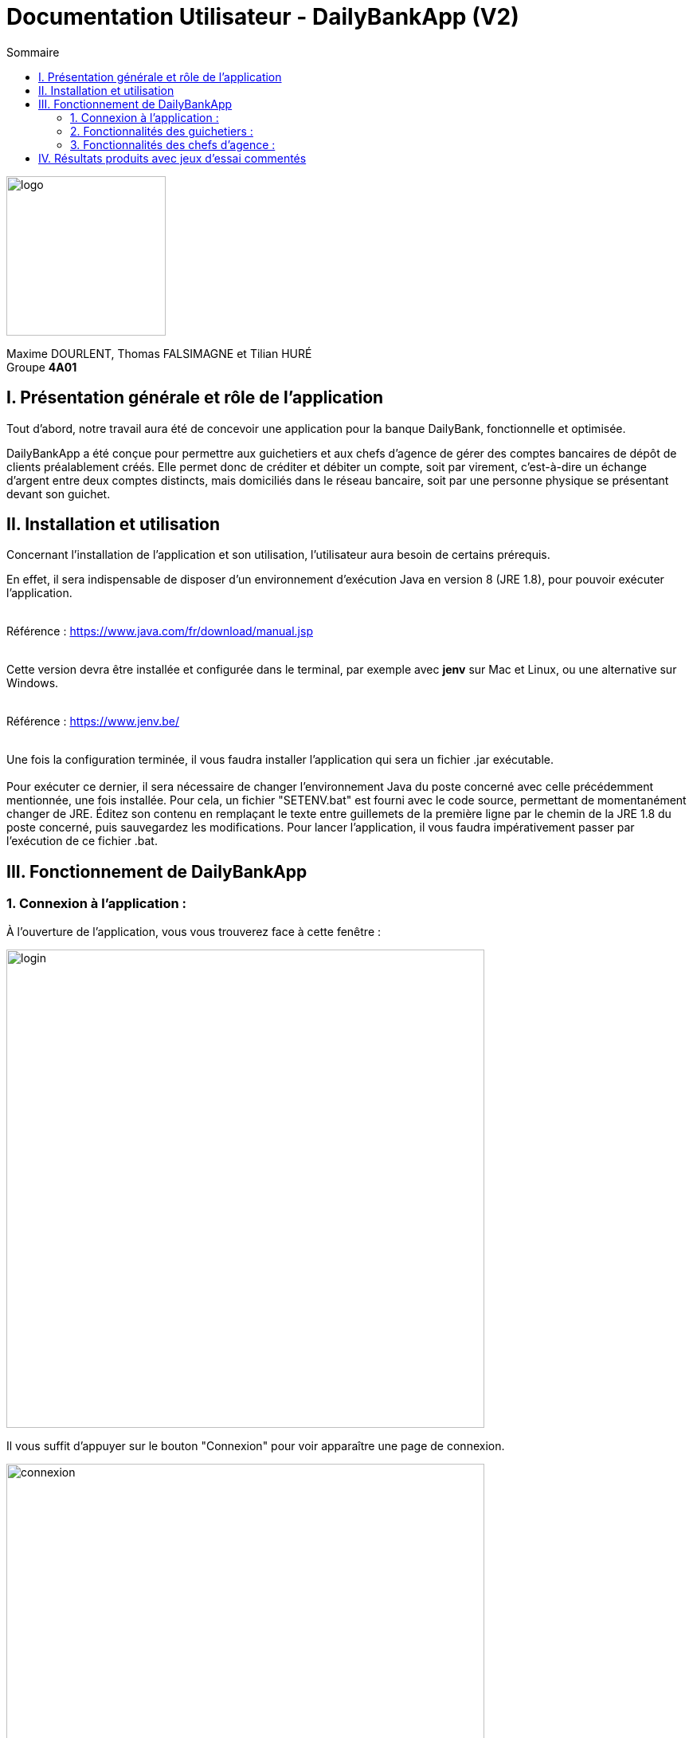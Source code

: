 = Documentation Utilisateur - DailyBankApp (V2)
:toc:
:icons: font
:toc-title: Sommaire
:doctype: Book

image:../../Logo/logo.png[logo, 200]

ifdef::env-github[]
:toc:
:tip-caption: :bulb:
:note-caption: :information_source:
:important-caption: :heavy_exclamation_mark:
:caution-caption: :fire:
:warning-caption: :warning:
:graduation-icon: :mortar_board:
:cogs-icon: :writing_hand:
:beginner: :arrow_right:
:advanced: :arrow_upper_right:
:expert: :arrow_up:
:dollar: :dollar:
:git: link:{giturl}[git]
:us-icon: :us:
:fr-icon: :fr:
endif::[]

Maxime DOURLENT, Thomas FALSIMAGNE et Tilian HURÉ +
Groupe *4A01*



== I. Présentation générale et rôle de l'application
[.text-justify]
Tout d'abord, notre travail aura été de concevoir une application pour la banque DailyBank, fonctionnelle et optimisée.

[.text-justify]
DailyBankApp a été conçue pour permettre aux guichetiers et aux chefs d'agence de gérer des comptes bancaires de dépôt de clients préalablement créés. Elle permet donc de créditer et débiter un compte, soit par virement, c'est-à-dire un échange d'argent entre deux comptes distincts, mais domiciliés dans le réseau bancaire, soit par une personne physique se présentant devant son guichet.



== II. Installation et utilisation
[.text-justify]
Concernant l'installation de l'application et son utilisation, l'utilisateur aura besoin de certains prérequis.

[.text-justify]
En effet, il sera indispensable de disposer d'un environnement d'exécution Java en version 8 (JRE 1.8), pour pouvoir exécuter l'application. +
 +

Référence : https://www.java.com/fr/download/manual.jsp +
 +
[.text-justify]
Cette version devra être installée et configurée dans le terminal, par exemple avec *jenv* sur Mac et Linux, ou une alternative sur Windows. +
 +

Référence : https://www.jenv.be/ +
 +

[.text-justify]
Une fois la configuration terminée, il vous faudra installer l'application qui sera un fichier .jar exécutable. +
 +
Pour exécuter ce dernier, il sera nécessaire de changer l'environnement Java du poste concerné avec celle précédemment mentionnée, une fois installée. Pour cela, un fichier "SETENV.bat" est fourni avec le code source, permettant de momentanément changer de JRE. Éditez son contenu en remplaçant le texte entre guillemets de la première ligne par le chemin de la JRE 1.8 du poste concerné, puis sauvegardez les modifications. Pour lancer l'application, il vous faudra impérativement passer par l'exécution de ce fichier .bat.



== III. Fonctionnement de DailyBankApp
=== 1. Connexion à l'application :
[.text-justify]
À l'ouverture de l'application, vous vous trouverez face à cette fenêtre :

image:images/DocumentationUser/login.png[login, 600]

[.text-justify]
Il vous suffit d'appuyer sur le bouton "Connexion" pour voir apparaître une page de connexion.

image:images/DocumentationUser/connexionPage.png[connexion, 600]

[.text-justify]
Après avoir renseigné vos informations de connexion, vous pourrez accéder aux fonctionnalités de l'application.

image:images/DocumentationUser/mainPage.png[mainPage, 600]

[.text-justify]
Il est possible de se connecter en tant que *Guichetier* ou *Chef d'agence*. Les deux utilisateurs ont la possibilité de gérer des clients, mais seuls les chefs d'agence peuvent gérer des employés.

[.text-justify]
Si vous souhaitez vous déconnecter de l'application, il vous suffit d'appuyer sur le bouton "Déconnexion", présent sur la page principale.


{empty} +

=== 2. Fonctionnalités des guichetiers :
==== 2.1 Gestion des clients :
[.text-justify]
Si vous souhaitez gérer les clients de votre agence, il vous faut cliquer sur le bouton "Clients", que vous voyez ci-dessous.

image:images/DocumentationUser/gestionC1.png[gestionClient, 600]

[.text-justify]
Vous arriverez ainsi sur cet onglet, qui vous permettra de faire toutes sortes d'actions concernant les clients :

image:images/DocumentationUser/gestionC2.png[gestionClient2, 900]


===== 2.1.1 Créer un client :
[.text-justify]
Pour pouvoir créer un client, il vous faut cliquer sur le bouton "Nouveau client", situé en bas à droite de la fenêtre.

image:images/DocumentationUser/gestionC2.png[gestionClient2, 900]

[.text-justify]
Vous verrez s'afficher cette interface vous permettant de créer le client souhaité. Entrez les informations voulues puis cliquer sur "Ajouter" pour confirmer (tous les champs doivent être complétés).

image:images/DocumentationUser/gestionC3.png[gestionClient3, 900]


===== 2.1.2 Rechercher un client :
[.text-justify]
À votre arrivée sur l'onglet de gestion du client, vous trouverez un onglet vide, comme ceci :

image:images/DocumentationUser/gestionC2.png[gestionClient2, 900]

[.text-justify]
Si vous souhaitez rechercher un client en particulier, vous pourrez vous servir des deux zones de saisies situées en haut de la fenêtre. Si vous souhaitez simplement afficher tous les clients présents dans l'agence, il vous suffit d'appuyer directement sur le bouton "Rechercher".

[.text-justify]
Voici une recherche sans spécifications :

image:images/DocumentationUser/gestionC4.png[gestionClient4, 900]

[.text-justify]
Voici une recherche avec spécifications :

image:images/DocumentationUser/gestionC5.png[gestionClient5, 900]


===== 2.1.3 Voir les informations d'un client :
[.text-justify]
Il vous est possible de visualiser les informations d'un client même inactif. Pour cela, sélectionnez dans la liste des clients de l'agence, celui à visualiser, puis cliquez sur le bouton "Voir client".

image:images/DocumentationUser/voirCl1.png[voirClient, 900]


===== 2.1.4 Modifier les informations d'un client :
[.text-justify]
Si vous souhaitez modifier les informations d'un client, il vous faut d'abord sélectionner dans la liste des clients de l'agence, celui à modifier, puis cliquer sur le bouton "Modifier client" situé dans la barre d'outils à droite de la fenêtre.

image:images/DocumentationUser/gestionC6.png[gestionClient6, 900]

[.text-justify]
Vous verrez s'afficher cet onglet, il vous suffira de modifier les informations voulues et de les confirmer en appuyant sur "Modifier" :

image:images/DocumentationUser/gestionC7.png[gestionClient7, 900]


===== 2.1.5 Rendre inactif un client :
[.text-justify]
Pour rendre inactif un client, vous devrez être connecté à l'application en tant que *chef d'agence*.

[.text-justify]
Si vous souhaitez rendre inactif un client, il vous faut ouvrir la fenêtre de modification après avoir sélectionné le client souhaité dans la liste des clients de l'agence, puis cocher la case "Inactif" en bas de la fenêtre.

image:images/inactifCheck.png[clientInactif, 900]

[NOTE]
====
[.text-justify]
Vous ne pouvez désactiver un client que si tous les comptes bancaires de ce dernier sont clôturés.
====

[.text-justify]
Confirmer en suite la modification pour rendre le client inactif de manière permanente.


{empty} +

==== 2.2 Gestion des comptes bancaires :
[.text-justify]
Si vous souhaitez consulter les comptes d'un client, sélectionnez d'abord un client dans la fenêtre de gestion des clients, puis appuyez simplement sur le bouton "Comptes client".

image:images/DocumentationUser/gestionC6.png[gestionCompte, 900]

[.text-justify]
Vous vous trouverez face à cet onglet qui vous affiche les informations des différents comptes bancaires d'un client :

image:images/DocumentationUser/consC1.png[gestionCompte1, 900]


===== 2.2.1 Créer un compte bancaire :
[.text-justify]
Il vous est possible de créer un compte bancaire pour un client, pour cela, cliquez sur le bouton "Nouveau compte" dans le gestionnaire des comptes bancaires d'un client.

image:images/DocumentationUser/cl2.png[gestionCompte2, 900]

[.text-justify]
Saisissez le découvert autorisé ainsi que le solde du nouveau compte (son premier crédit).

image:images/DocumentationUser/creerCompte.png[créerCompte, 900]

[NOTE]
====
[.text-justify]
Il est évident que le solde de départ d'un compte ne peut être négatif.
====


===== 2.2.2 Modifier un compte bancaire :
[.text-justify]
Il vous est possible de modifier le découvert autorisé d'un compte bancaire. Pour cela, cliquez sur le bouton "Modifier compte" dans le gestionnaire des comptes bancaires d'un client.

image:images/DocumentationUser/cl2.png[gestionCompte2, 900]

[.text-justify]
Saisissez ensuite le nouveau découvert autorisé.

image:images/DocumentationUser/modifierCompte.png[modifierCompte, 900]

[NOTE]
====
[.text-justify]
Le découvert autorisé saisi ne peut être supérieur à la solde du compte concerné lorsque ce dernier est négatif.
====


===== 2.2.3 Clôturer un compte bancaire :
[.text-justify]
Si vous souhaitez clôturer un compte bancaire, il vous faut d'abord sélectionner le compte souhaité dans la liste des comptes d'un client.

image:images/DocumentationUser/cl1.png[cloturerCompte, 900]

[.text-justify]
Cliquez en suite sur le bouton "Clôturer compte" puis confirmez la clôturation.

image:images/DocumentationUser/cl2.png[cloturerCompte2, 900]

image:images/DocumentationUser/cl3.png[cloturerCompte3, 900]

[NOTE]
====
[.text-justify]
Pour clôturer un compte, vous devez d'abord vous assurer que son solde est nul, sinon l'opération ne sera pas possible.
====


===== 2.2.4 Générer un relevé de comptes en PDF :
[.text-justify]
Si vous souhaitez obtenir la trasse des comptes d'un client dans un format plus portable, il vous est possible de générer le relevé de comptes pour tous les comptes d'un client. +
Pour cela, il vous faut simplement cliquer sur le bouton "Exporter PDF" dans la fenêtre de gestion des comptes d'un client.

image:images/DocumentationUser/compteCourantPane.png[genererPDF, 900]

Choisissez ensuite l'emplacement où enregistrer le PDF et cliquer sur "Enregistrer" pour sauvegardé le relevé.

[WARNING]
====
La sélection du répertoire d'enregistrement n'est pas encore disponible pour les systèmes d'exploitation autres que Windows. Le document sera téléchargé dans le répertoire de téléchargement du système utilisé.
====

image:images/DocumentationUser/emplacementPDF.png[emplacementPDF, 500]

Aperçu d'un relevé de comptes au format PDF :

image:images/DocumentationUser/exemplePDF.png[exemplePDF, 800]


{empty} +

==== 2.3 Gestion des opérations
[.text-justify]
Il vous est possible d'enregistrer des opérations de crédit, de débit et de virement sur le compte bancaire d'un client si ce dernier n'est pas clôturé.

image:images/DocumentationUser/consC4.png[gestionCompte4, 900]

[.text-justify]
Ici, le compte est ouvert, il est donc possible d'y réaliser des opérations.


===== 2.3.1 Consulter les opérations d'un compte :
[.text-justify]
Il vous est possible de voir les opérations réalisées sur le compte bancaire d'un client, même une fois clôturé. Pour cela, sélectionnez le compte bancaire souhaité dans la liste des comptes d'un client, puis cliquez sur le bouton "Voir opérations".

image:images/DocumentationUser/consC2.png[gestionCompte2, 900]

[.text-justify]
Vous pouvez ainsi consulter les différentes opérations réalisées sur le compte sélectionné.

image:images/DocumentationUser/consC3.png[gestionCompte3, 900]

[.text-justify]
Il vous est possible d'enregistrer des opérations de crédit, de débit et de virement sur le compte bancaire d'un client si ce dernier n'est pas clôturé.

image:images/DocumentationUser/consC4.png[gestionCompte4, 900]

[.text-justify]
Ici, le compte est ouvert, il est donc possible d'y réaliser des opérations.


===== 2.3.2 Créditer un compte client :
[.text-justify]
Si vous souhaitez créditer le compte bancaire d'un client, appuyez sur "Enregistrer crédit" dans la fenêtre de gestion des opérations d'un compte bancaire d'un client.

image:images/DocumentationUser/cr1.png[créditer, 900]
[.text-justify]
Sur la fenêtre qui s'ouvrira, il vous sera possible de choisir le type d'opération de crédit en cliquant sur "Dépôt Espèces" (opération par défaut) et en saisissant un montant. Pour confirmer le crédit, appuyez sur "Effectuer crédit".

image:images/DocumentationUser/cr2.png[créditer2, 900]


===== 2.3.3 Débiter un compte client :
[.text-justify]
Si vous souhaitez débiter le compte bancaire d'un client, appuyez sur "Enregistrer débit" dans la fenêtre de gestion des opérations d'un compte bancaire d'un client.

image:images/DocumentationUser/db1.png[débiter, 900]
[.text-justify]
Sur la fenêtre qui s'ouvrira, il vous sera possible de choisir le type d'opération de débit en cliquant sur "Retrait Espèces" (opération par défaut) et en saisissant un montant. Pour confirmer le débit, appuyez sur "Effectuer débit".


===== 2.3.4 Effectuer un virement de compte à compte :
[.text-justify]
Si vous souhaitez réaliser un virement de compte à compte appuyez sur "Enregistrer virement" dans la fenêtre de gestion des opérations d'un compte bancaire d'un client.

image:images/DocumentationUser/virementCompte.png[virement, 900]
[.text-justify]
Sur la fenêtre qui s'ouvrira, il vous faudra choisir le compte de destination et à saisir un montant. Pour confirmer le virement, appuyez sur "Effectuer virement".


{empty} +

==== 2.4 Gestion des prélèvements :
===== 2.4.1 Consulter un prélèvement :
[.text-justify]
Si vous souhaitez consulter un prélèvement, il vous faudra vous rendre sur la page de gestion des prélèvements. Tout d'abord, il vous faudra être sur la page de gestion des comptes.

image:images/compteCourantPane.png[prelevement, 900]

Ici, il vous faudra sélectionner un compte.

image:images/compteCourantPaneSelect.png[prelevement, 900]

Ensuite, cliquez sur le bouton "Voir prélèvements". Vous verrez s'afficher cette fenêtre.

image:images/prelevementPane.png[prelevement, 900]


{empty} +

===== 2.4.2 Créer un prélèvement :
[.text-justify]
Si vous souhaitez créer un prélèvement, il vous faudra au préalable vous rendre sur la page de gestion des prélèvements.

image:images/prelevementPane.png[prelevement, 900]

[.text-justify]
Ici, cliquez sur "Nouveau prélèvement", vous verrez cette fenêtre s'afficher, vous permettant de saisir les différentes informations.

image:images/creerPrelevement.png[prelevement, 900]

Une fois les informations, complétées, cliquez sur "Valider".

image:images/creationDonePrelev.png[prelevement, 900]


{empty} +

===== 2.4.3 Modifier un prélèvement :
[.text-justify]
Si vous souhaitez modifier un prélèvement, il vous faudra au préalable vous rendre sur la page de gestion des prélèvements.

image:images/modifierPrelevPane.png[prelevement, 900]

[.text-justify]
Après avoir cliqué sur un prélèvement existant, vous débloquerez la possibilité de cliquer sur "Modifier prélèvement".

image:images/modifierPrelevement.png[prelevement, 900]

[.text-justify]
Une fois les informations saisies, cliquez sur "Modifier".


{empty} +

===== 2.4.4 Supprimer un prélèvement :
[.text-justify]
Si vous souhaitez supprimer un prélèvement, il vous faudra au préalable vous rendre sur la page de gestion des prélèvements.

image:images/modifierPrelevPane.png[prelevement, 900]
[.text-justify]
Après avoir cliqué sur un prélèvement existant, vous débloquerez la possibilité de cliquer sur "Supprimer prélèvement".

image:images/supprimerPrelevement.png[prelevement, 900]

Ici, cliquez sur "No" ou "Yes" selon votre choix.


{empty} +

===== 2.4.5 Exécuter un prélèvement :
[.text-justify]
Si vous souhaitez exécuter un prélèvement, il vous faudra au préalable vous rendre sur la page de gestion des prélèvements.

image:images/modifierPrelevPane.png[prelevement, 900]

[.text-justify]
Après avoir cliqué sur un prélèvement existant, vous débloquerez la possibilité de cliquer sur "Prélever".

image:images/preleverPaneAfter.png[prelevement, 900]

Ce faisant, les boutons sur la droite se désactiveront.

[NOTE]
====
[.text-justify]
Notez qu'il est possible de cliquer à nouveau sur le prélèvement et d'effectuer une nouvelle fois le prélèvement. Ce sera donc à l'utilisateur de faire attention à ne pas exécuter deux fois le même prélèvement. Il ne vous sera toutefois pas possible de dépasser le découvert autorisé.
====


{empty} +

=== 3. Fonctionnalités des chefs d'agence :
==== 3.1 Gestion des employés :
[.text-justify]
Pour accéder aux fonctionnalités suivantes, vous devrez être connecté à l'application en tant que *chef d'agence*.

[.text-justify]
Si vous souhaitez gérer les employés de votre agence, il vous faut cliquer sur le bouton "Employés", que vous voyez ci-dessous :

image:images/DocumentationUser/gEmp1.png[gérerEmployé1, 600]

[.text-justify]
Vous arriverez ainsi sur cet onglet, qui vous permettra de faire toutes sortes d'actions concernant les employés :

image:images/DocumentationUser/gEmp2.png[gérerEmployé2, 900]


===== 3.1.1 Créer un employé :
[.text-justify]
Pour pouvoir créer un employé, il vous faut cliquer sur le bouton "Nouvel employé", situé en bas à droite de la fenêtre.

image:images/DocumentationUser/gEmp2.png[gérerEmployé2, 900]

[.text-justify]
Vous verrez s'afficher cette interface vous permettant de créer l'employé souhaité. Entrez les informations voulues puis cliquer sur "Ajouter" pour confirmer (tous les champs doivent être complétés).

image:images/DocumentationUser/rEmp3.png[gérerEmployé3, 900]


==== 3.1.2 Rechercher un employé :
[.text-justify]
À votre arrivée sur l'onglet de gestion de l'employé, vous trouverez un onglet vide, comme ceci :

image:images/DocumentationUser/gEmp2.png[gérerEmployé2, 900]

[.text-justify]
Si vous souhaitez rechercher un employé en particulier, vous pourrez vous servir des deux zones de saisies situées en haut de la fenêtre. Si vous souhaitez simplement afficher tous les employés présents dans l'agence, il vous suffit d'appuyer directement sur le bouton "Rechercher".

[.text-justify]
Voici une recherche sans spécifications :

image:images/DocumentationUser/rEmp1.png[gérerEmployé1, 900]

[.text-justify]
Voici une recherche avec spécifications :

image:images/DocumentationUser/rEmp2.png[gérerEmployé2, 900]


==== 3.1.3 Voir les informations d'un employé :
[.text-justify]
Il vous est possible de visualiser les informations d'un employé même inactif. Pour cela, sélectionnez dans la liste des employés de l'agence, celui à visualiser, puis cliquez sur le bouton "Voir employé".

image:images/voirInfosEmpl.png[voirEmployé, 900]


==== 3.1.4 Modifier les informations d'un employé :
[.text-justify]
Si vous souhaitez modifier les informations d'un employé, il vous faut d'abord sélectionner dans la liste des employés de l'agence, celui à modifier, puis cliquer sur le bouton "Modifier employé" situé dans la barre d'outils à droite de la fenêtre.

image:images/DocumentationUser/rEmp4.png[gérerEmployé4, 900]

[.text-justify]
Vous verrez s'afficher cet onglet, il vous suffira de modifier les informations voulues et de les confirmer en appuyant sur "Modifier" :

image:images/DocumentationUser/rEmp5.png[gérerEmployé5, 900]


==== 3.1.5 Rendre inactif un employé :
[.text-justify]
Si vous souhaitez rendre inactif un employé, il vous faut ouvrir la fenêtre de modification après avoir sélectionné l'employé souhaité dans la liste des employés de l'agence, puis cocher la case "Inactif" en bas de la fenêtre.

image:images/inactifEmplCheck.png[employéInactif, 900]

[.text-justify]
Confirmer en suite la modification pour rendre le client inactif de manière permanente.


==== 3.1.6 Effectuer un débit exceptionnel :

[.text-justify]
Si vous souhaitez effectuer un débit exceptionnel, il vous faut tout d'abord ouvrir la fenêtre des opérations

image:images/operationPane.png[]

Une fois sur cette fenêtre, appuyez sur le bouton "Enregistrer débit". Si vous êtes bien connecté en tant que chef d'agence, vous aurez une interface différente de celle des guichetiers.

image:images/debitExceptionnel.png[]
[.text-justify]
Ici, vous avez le choix, vous pouvez effectuer un débit classique en cliquant sur "Non", le découvert ne pourra donc pas être dépassé. Ou alors vous pouvez choisir de faire un débit exceptionnel en cliquant sur "Oui", une confirmation vous sera alors demandée.





== IV. Résultats produits avec jeux d'essai commentés
[.text-justify]
[blue]#Pour ce qui est des résultats produits avec des jeux d'essai commentés, merci de bien vouloir vous référer au *cahier de recette*.#
